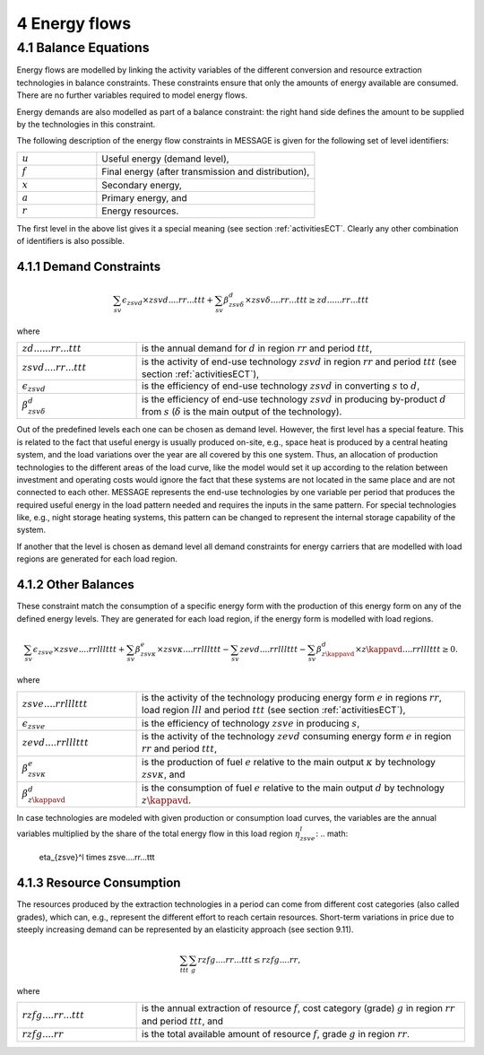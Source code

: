 4 Energy flows
==============

4.1 	Balance Equations
----------------

Energy flows are modelled by linking the activity variables of the different conversion  and resource extraction technologies in balance constraints. These constraints ensure that only the amounts of energy available are consumed. There are no further variables required to model energy flows.

Energy demands are also modelled  as part of a balance constraint: the right hand side defines the amount to be supplied by the technologies in this constraint.

The following description of the energy flow constraints in MESSAGE is given for the following set of level identifiers:

.. list-table:: 
   :widths: 40 110
   :header-rows: 0

   * - :math:`u`
     - Useful energy (demand level),
   * - :math:`f`
     - Final energy (after transmission and distribution),
   * - :math:`x`
     - Secondary energy,
   * - :math:`a`
     - Primary energy, and
   * - :math:`r`
     - Energy resources.

The first level in the above list gives it a special meaning (see section :ref:`activitiesECT`. Clearly any other combination of identifiers is also possible.

4.1.1 	Demand Constraints
~~~~~~~~~~~~~~~~~~~~~~~~~~

.. math::
   \sum_{sv} \epsilon_{zsvd} \times zsvd....rr...ttt + \sum_{sv} \beta_{zsv\delta}^d \times zsv\delta....rr...ttt \geq zd......rr...ttt

where

.. list-table:: 
   :widths: 40 110
   :header-rows: 0

   * - :math:`zd......rr...ttt`
     - is the annual demand for :math:`d` in region :math:`rr` and period :math:`ttt`,
   * - :math:`zsvd....rr...ttt`
     - is the activity of end-use technology :math:`zsvd` in region :math:`rr` and period :math:`ttt` (see section  :ref:`activitiesECT`),
   * - :math:`\epsilon _{zsvd}`
     - is the efficiency of end-use technology :math:`zsvd` in converting :math:`s` to :math:`d`,
   * - :math:`\beta _{zsv\delta}^d`
     - is the efficiency of end-use technology :math:`zsvd` in producing by-product :math:`d` from :math:`s` (:math:`\delta` is the main output of the technology).

Out of the predefined  levels each one can be chosen as demand  level. However, the first level has a special feature. This is related to the fact that useful energy is usually produced on-site, e.g., space heat is produced by a central heating system, and the load variations over the year are all covered by this one system. Thus, an allocation of production technologies to the different areas of the load curve, like the model would set it up according to the relation between investment and operating costs would ignore the fact that these systems are not located in the same place and are not connected to each other. MESSAGE represents the
end-use technologies by one variable per period that produces the required useful energy in the load pattern needed and requires the inputs in the same pattern. For special technologies like, e.g., night storage heating systems, this pattern can be changed to represent the internal storage capability of the system.

If another that the level is chosen as demand  level all demand constraints for energy carriers that are modelled with load regions are generated for each load region.

.. _distbal:

4.1.2 	Other Balances
~~~~~~~~~~~~~~~~~~~~~~~~~~

These constraint match the consumption of a specific energy form with the production of this energy form on any of the defined energy levels. They are generated for each load region, if the energy form is modelled with load regions.

.. math::
   \sum_{sv} \epsilon_{zsve} \times zsve....rrlllttt + \sum_{sv} \beta_{zsv\kappa}^e \times zsv\kappa....rrlllttt -
   \sum_{sv} zevd....rrlllttt - \sum_{sv} \beta_{z\kappavd}^d \times z\kappavd....rrlllttt \geq 0.

where

.. list-table::
   :widths: 40 110
   :header-rows: 0

   * - :math:`zsve....rrlllttt`
     - is the activity of the technology producing energy form :math:`e` in regions :math:`rr`, load region :math:`lll` and period :math:`ttt` (see section :ref:`activitiesECT`),
   * - :math:`\epsilon _{zsve}`
     - is the efficiency of technology :math:`zsve` in producing :math:`s`,
   * - :math:`zevd....rrlllttt`
     - is the activity of the technology :math:`zevd` consuming energy form :math:`e` in region :math:`rr` and period :math:`ttt`,
   * - :math:`\beta_{zsv\kappa}^e`
     - is the production of fuel :math:`e` relative to the main output :math:`\kappa` by technology :math:`zsv\kappa`, and
   * - :math:`\beta_{z\kappavd}^d`
     - is the consumption of fuel :math:`e` relative to the main output :math:`d` by technology :math:`z\kappavd`.

In case technologies are modeled with given production or consumption load curves, the variables are the annual variables multiplied by the share of the total energy flow in this load region :math:`\eta_{zsve}^l`:
.. math:
   \eta_{zsve}^l \times zsve....rr...ttt

4.1.3 	Resource Consumption
~~~~~~~~~~~~~~~~~~~~~~~~~~~

The resources produced by the extraction technologies in a period can come from different cost categories (also called grades), which can, e.g., represent the different effort to reach certain resources. Short-term variations in price due to steeply increasing demand can be represented by an elasticity approach (see section 9.11).

.. math::
   \sum_{ttt} \sum_{g} rzfg....rr...ttt \leq rzfg....rr,

where

.. list-table:: 
   :widths: 40 110
   :header-rows: 0

   * - :math:`rzfg....rr...ttt`
     - is the annual extraction of resource :math:`f`, cost category (grade) :math:`g` in region :math:`rr` and period :math:`ttt`, and
   * - :math:`rzfg....rr`
     - is the total available amount of resource :math:`f`, grade :math:`g` in region :math:`rr`.

 
